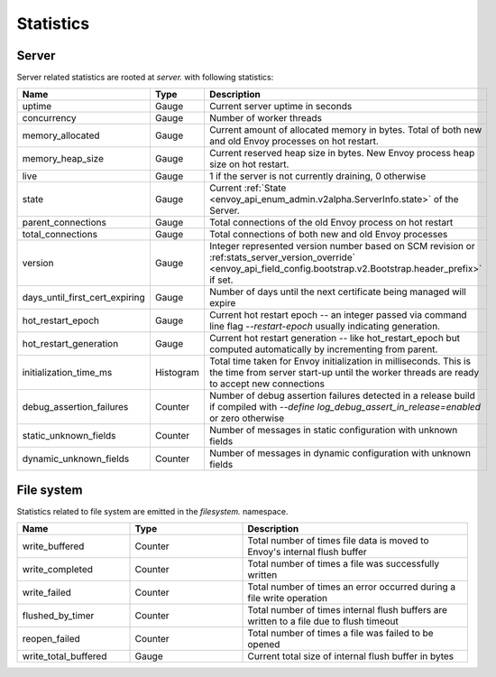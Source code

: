 .. _statistics:

Statistics
==========

.. _server_statistics:

Server
------

Server related statistics are rooted at *server.* with following statistics:

.. csv-table::
  :header: Name, Type, Description
  :widths: 1, 1, 2

  uptime, Gauge, Current server uptime in seconds
  concurrency, Gauge, Number of worker threads
  memory_allocated, Gauge, Current amount of allocated memory in bytes. Total of both new and old Envoy processes on hot restart.
  memory_heap_size, Gauge, Current reserved heap size in bytes. New Envoy process heap size on hot restart.
  live, Gauge, "1 if the server is not currently draining, 0 otherwise"
  state, Gauge, Current :ref:`State <envoy_api_enum_admin.v2alpha.ServerInfo.state>` of the Server.
  parent_connections, Gauge, Total connections of the old Envoy process on hot restart
  total_connections, Gauge, Total connections of both new and old Envoy processes
  version, Gauge, Integer represented version number based on SCM revision or :ref:stats_server_version_override` <envoy_api_field_config.bootstrap.v2.Bootstrap.header_prefix>` if set.
  days_until_first_cert_expiring, Gauge, Number of days until the next certificate being managed will expire
  hot_restart_epoch, Gauge, Current hot restart epoch -- an integer passed via command line flag `--restart-epoch` usually indicating generation.
  hot_restart_generation, Gauge, Current hot restart generation -- like hot_restart_epoch but computed automatically by incrementing from parent.
  initialization_time_ms, Histogram, Total time taken for Envoy initialization in milliseconds. This is the time from server start-up until the worker threads are ready to accept new connections
  debug_assertion_failures, Counter, Number of debug assertion failures detected in a release build if compiled with `--define log_debug_assert_in_release=enabled` or zero otherwise
  static_unknown_fields, Counter, Number of messages in static configuration with unknown fields
  dynamic_unknown_fields, Counter, Number of messages in dynamic configuration with unknown fields

.. _filesystem_stats:

File system
-----------

Statistics related to file system are emitted in the *filesystem.* namespace.

.. csv-table::
  :header: Name, Type, Description
  :widths: 1, 1, 2

  write_buffered, Counter, Total number of times file data is moved to Envoy's internal flush buffer
  write_completed, Counter, Total number of times a file was successfully written
  write_failed, Counter, Total number of times an error occurred during a file write operation
  flushed_by_timer, Counter, Total number of times internal flush buffers are written to a file due to flush timeout
  reopen_failed, Counter, Total number of times a file was failed to be opened
  write_total_buffered, Gauge, Current total size of internal flush buffer in bytes

